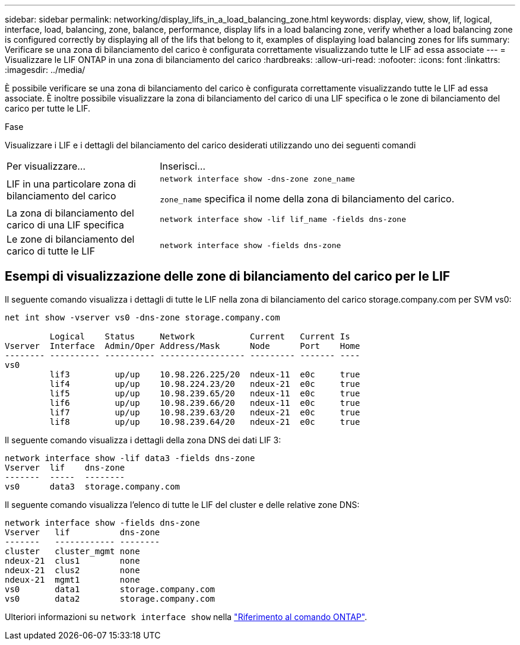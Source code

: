 ---
sidebar: sidebar 
permalink: networking/display_lifs_in_a_load_balancing_zone.html 
keywords: display, view, show, lif, logical, interface, load, balancing, zone, balance, performance, display lifs in a load balancing zone, verify whether a load balancing zone is configured correctly by displaying all of the lifs that belong to it, examples of displaying load balancing zones for lifs 
summary: Verificare se una zona di bilanciamento del carico è configurata correttamente visualizzando tutte le LIF ad essa associate 
---
= Visualizzare le LIF ONTAP in una zona di bilanciamento del carico
:hardbreaks:
:allow-uri-read: 
:nofooter: 
:icons: font
:linkattrs: 
:imagesdir: ../media/


[role="lead"]
È possibile verificare se una zona di bilanciamento del carico è configurata correttamente visualizzando tutte le LIF ad essa associate. È inoltre possibile visualizzare la zona di bilanciamento del carico di una LIF specifica o le zone di bilanciamento del carico per tutte le LIF.

.Fase
Visualizzare i LIF e i dettagli del bilanciamento del carico desiderati utilizzando uno dei seguenti comandi

[cols="30,70"]
|===


| Per visualizzare... | Inserisci... 


 a| 
LIF in una particolare zona di bilanciamento del carico
 a| 
`network interface show -dns-zone zone_name`

`zone_name` specifica il nome della zona di bilanciamento del carico.



 a| 
La zona di bilanciamento del carico di una LIF specifica
 a| 
`network interface show -lif lif_name -fields dns-zone`



 a| 
Le zone di bilanciamento del carico di tutte le LIF
 a| 
`network interface show -fields dns-zone`

|===


== Esempi di visualizzazione delle zone di bilanciamento del carico per le LIF

Il seguente comando visualizza i dettagli di tutte le LIF nella zona di bilanciamento del carico storage.company.com per SVM vs0:

....
net int show -vserver vs0 -dns-zone storage.company.com

         Logical    Status     Network           Current   Current Is
Vserver  Interface  Admin/Oper Address/Mask      Node      Port    Home
-------- ---------- ---------- ----------------- --------- ------- ----
vs0
         lif3         up/up    10.98.226.225/20  ndeux-11  e0c     true
         lif4         up/up    10.98.224.23/20   ndeux-21  e0c     true
         lif5         up/up    10.98.239.65/20   ndeux-11  e0c     true
         lif6         up/up    10.98.239.66/20   ndeux-11  e0c     true
         lif7         up/up    10.98.239.63/20   ndeux-21  e0c     true
         lif8         up/up    10.98.239.64/20   ndeux-21  e0c     true
....
Il seguente comando visualizza i dettagli della zona DNS dei dati LIF 3:

....
network interface show -lif data3 -fields dns-zone
Vserver  lif    dns-zone
-------  -----  --------
vs0      data3  storage.company.com
....
Il seguente comando visualizza l'elenco di tutte le LIF del cluster e delle relative zone DNS:

....
network interface show -fields dns-zone
Vserver   lif          dns-zone
-------   ------------ --------
cluster   cluster_mgmt none
ndeux-21  clus1        none
ndeux-21  clus2        none
ndeux-21  mgmt1        none
vs0       data1        storage.company.com
vs0       data2        storage.company.com
....
Ulteriori informazioni su `network interface show` nella link:https://docs.netapp.com/us-en/ontap-cli/network-interface-show.html["Riferimento al comando ONTAP"^].
